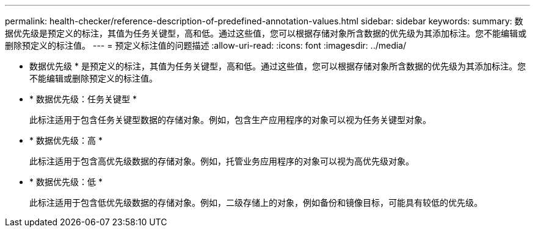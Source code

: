 ---
permalink: health-checker/reference-description-of-predefined-annotation-values.html 
sidebar: sidebar 
keywords:  
summary: 数据优先级是预定义的标注，其值为任务关键型，高和低。通过这些值，您可以根据存储对象所含数据的优先级为其添加标注。您不能编辑或删除预定义的标注值。 
---
= 预定义标注值的问题描述
:allow-uri-read: 
:icons: font
:imagesdir: ../media/


[role="lead"]
* 数据优先级 * 是预定义的标注，其值为任务关键型，高和低。通过这些值，您可以根据存储对象所含数据的优先级为其添加标注。您不能编辑或删除预定义的标注值。

* * 数据优先级：任务关键型 *
+
此标注适用于包含任务关键型数据的存储对象。例如，包含生产应用程序的对象可以视为任务关键型对象。

* * 数据优先级：高 *
+
此标注适用于包含高优先级数据的存储对象。例如，托管业务应用程序的对象可以视为高优先级对象。

* * 数据优先级：低 *
+
此标注适用于包含低优先级数据的存储对象。例如，二级存储上的对象，例如备份和镜像目标，可能具有较低的优先级。


